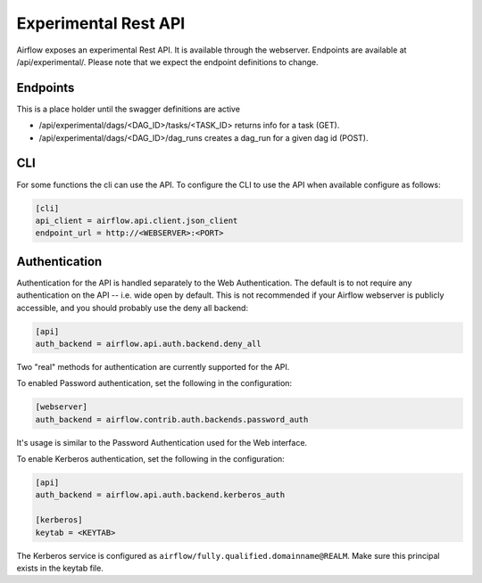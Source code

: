 Experimental Rest API
=====================

Airflow exposes an experimental Rest API. It is available through the webserver. Endpoints are
available at /api/experimental/. Please note that we expect the endpoint definitions to change.

Endpoints
---------

This is a place holder until the swagger definitions are active

* /api/experimental/dags/<DAG_ID>/tasks/<TASK_ID> returns info for a task (GET).
* /api/experimental/dags/<DAG_ID>/dag_runs creates a dag_run for a given dag id (POST).

CLI
-----

For some functions the cli can use the API. To configure the CLI to use the API when available
configure as follows:

.. code-block:: bash

    [cli]
    api_client = airflow.api.client.json_client
    endpoint_url = http://<WEBSERVER>:<PORT>


Authentication
--------------

Authentication for the API is handled separately to the Web Authentication. The default is to not
require any authentication on the API -- i.e. wide open by default. This is not recommended if your
Airflow webserver is publicly accessible, and you should probably use the deny all backend:

.. code-block:: ini

    [api]
    auth_backend = airflow.api.auth.backend.deny_all

Two "real" methods for authentication are currently supported for the API.

To enabled Password authentication, set the following in the configuration:

.. code-block:: bash

    [webserver]
    auth_backend = airflow.contrib.auth.backends.password_auth

It's usage is similar to the Password Authentication used for the Web interface.

To enable Kerberos authentication, set the following in the configuration:

.. code-block:: ini

    [api]
    auth_backend = airflow.api.auth.backend.kerberos_auth

    [kerberos]
    keytab = <KEYTAB>

The Kerberos service is configured as ``airflow/fully.qualified.domainname@REALM``. Make sure this
principal exists in the keytab file.
